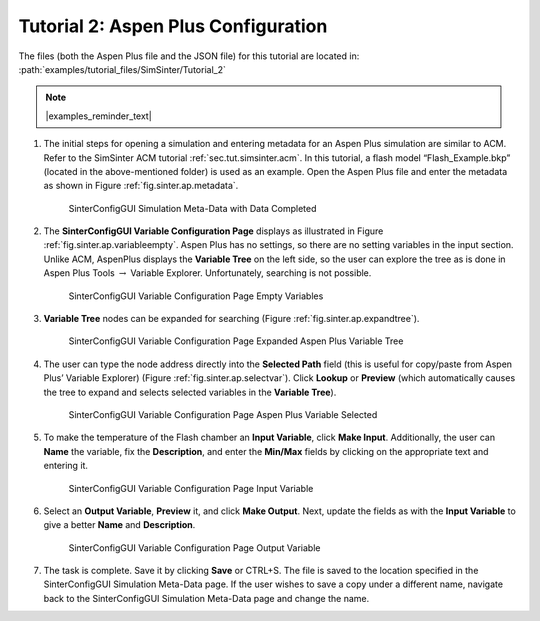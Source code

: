 Tutorial 2: Aspen Plus Configuration
====================================

The files (both the Aspen Plus file and the JSON file)
for this tutorial are located in: :path:`examples/tutorial_files/SimSinter/Tutorial_2`

.. note:: |examples_reminder_text|

#. The initial steps for opening a simulation and entering metadata for
   an Aspen Plus simulation are similar to ACM. Refer to the SimSinter
   ACM tutorial :ref:`sec.tut.simsinter.acm`. In
   this tutorial, a flash model “Flash_Example.bkp” (located in the
   above-mentioned folder) is used as an example.
   Open the Aspen Plus file and enter the metadata as shown in Figure
   :ref:`fig.sinter.ap.metadata`.

   .. figure:: ../figs/ap/04_MetaDataFilled_upd.png
      :alt: SinterConfigGUI Simulation Meta-Data with Data Completed
      :name: fig.sinter.ap.metadata

      SinterConfigGUI Simulation Meta-Data with Data Completed

#. The **SinterConfigGUI Variable Configuration Page** displays as
   illustrated in Figure :ref:`fig.sinter.ap.variableempty`.
   Aspen Plus has no settings, so there are no setting variables in the
   input section. Unlike ACM, AspenPlus displays the **Variable Tree**
   on the left side, so the user can explore the tree as is done in
   Aspen Plus Tools :math:`\rightarrow` Variable Explorer.
   Unfortunately, searching is not possible.

   .. figure:: ../figs/ap/05_VariablesEmpty.png
      :alt: SinterConfigGUI Variable Configuration Page Empty Variables
      :name: fig.sinter.ap.variableempty

      SinterConfigGUI Variable Configuration Page Empty Variables

#. **Variable Tree** nodes can be expanded for searching (Figure
   :ref:`fig.sinter.ap.expandtree`).

   .. figure:: ../figs/ap/06_VariablesExpanded.png
      :name: fig.sinter.ap.expandtree

      SinterConfigGUI Variable Configuration Page Expanded Aspen Plus
      Variable Tree

#. The user can type the node address directly into the **Selected
   Path** field (this is useful for copy/paste from Aspen Plus’ Variable
   Explorer) (Figure :ref:`fig.sinter.ap.selectvar`). Click
   **Lookup** or **Preview** (which automatically causes the tree to
   expand and selects selected variables in the **Variable Tree**).

   .. figure:: ../figs/ap/07_VariablesSelected.png
      :name: fig.sinter.ap.selectvar

      SinterConfigGUI Variable Configuration Page Aspen Plus Variable
      Selected

#. To make the temperature of the Flash chamber an **Input Variable**,
   click **Make Input**. Additionally, the user can **Name** the
   variable, fix the **Description**, and enter the **Min/Max** fields
   by clicking on the appropriate text and entering it.

   .. figure:: ../figs/ap/08_VariablesInput.png
      :alt: SinterConfigGUI Variable Configuration Page Input Variable
      :name: fig.sinter.ap.inputvar

      SinterConfigGUI Variable Configuration Page Input Variable

#. Select an **Output Variable**, **Preview** it, and click **Make
   Output**. Next, update the fields as with the **Input Variable** to
   give a better **Name** and **Description**.

   .. figure:: ../figs/ap/09_VariablesOutput.png
      :alt: SinterConfigGUI Variable Configuration Page Output Variable
      :name: fig.sinter.ap.outputvar

      SinterConfigGUI Variable Configuration Page Output Variable

#. The task is complete. Save it by clicking **Save** or CTRL+S. The
   file is saved to the location specified in the SinterConfigGUI
   Simulation Meta-Data page. If the user wishes to save a copy under a
   different name, navigate back to the SinterConfigGUI Simulation
   Meta-Data page and change the name.
